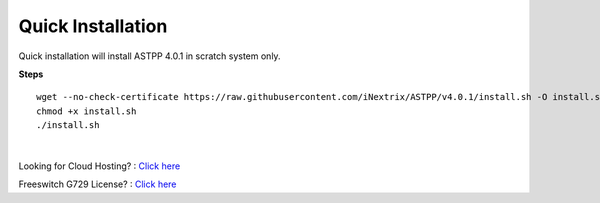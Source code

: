 ===================
Quick Installation
===================



Quick installation will install ASTPP 4.0.1 in scratch system only.


**Steps**
::

 wget --no-check-certificate https://raw.githubusercontent.com/iNextrix/ASTPP/v4.0.1/install.sh -O install.sh
 chmod +x install.sh
 ./install.sh

|

Looking for Cloud Hosting? : `Click here
<https://m.do.co/c/2000afbc6cda>`_

Freeswitch G729 License? : `Click here
<https://billing.freeswitch.com/aff.php?pid=3&aff=014>`_
